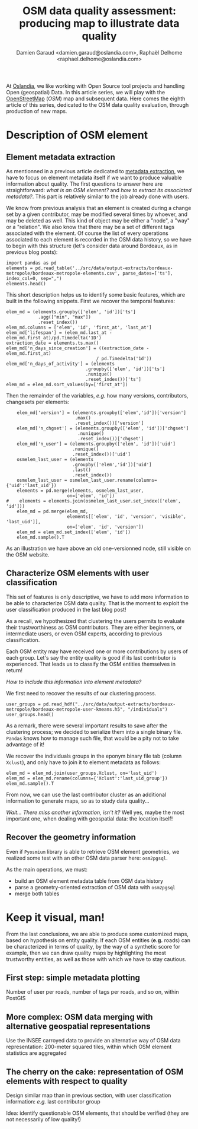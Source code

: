 #+TITLE: OSM data quality assessment: producing map to illustrate data quality
#+AUTHOR: Damien Garaud <damien.garaud@oslandia.com>, Raphaël Delhome <raphael.delhome@oslandia.com>

# Common introduction for articles of the OSM-data-quality series
At [[http://oslandia.com/][Oslandia]], we like working with Open Source tool projects and handling Open
(geospatial) Data. In this article series, we will play with the [[https://www.openstreetmap.org/][OpenStreetMap]]
(/OSM/) map and subsequent data. Here comes the eighth article of this series,
dedicated to the OSM data quality evaluation, through production of new maps.

* Description of OSM element

** Element metadata extraction

As mentionned in a previous article dedicated to [[http://oslandia.com/en/2017/07/24/osm-metadata-description-the-data-behind-the-data/][metadata extraction]], we have
to focus on element metadata itself if we want to produce valuable information
about quality. The first questions to answer here are straightforward: /what is
an OSM element?/ and /how to extract its associated metadata?/. This part is
relatively similar to the job already done with users.

We know from previous analysis that an element is created during a change set
by a given contributor, may be modified several times by whoever, and may be
deleted as well. This kind of object may be either a "node", a "way" or a
"relation". We also know that there may be a set of different tags associated
with the element. Of course the list of every operations associated to each
element is recorded in the OSM data history, so we have to begin with this
structure (let's consider data around Bordeaux, as in previous blog posts):

#+BEGIN_SRC ipython :session osm
import pandas as pd
elements = pd.read_table('../src/data/output-extracts/bordeaux-metropole/bordeaux-metropole-elements.csv', parse_dates=['ts'], index_col=0, sep=",")
elements.head()
#+END_SRC

#+RESULTS:
:    elem        id  version  visible         ts    uid  chgset
: 0  node  21457126        2    False 2008-01-17  24281  653744
: 1  node  21457126        3    False 2008-01-17  24281  653744
: 2  node  21457126        4    False 2008-01-17  24281  653744
: 3  node  21457126        5    False 2008-01-17  24281  653744
: 4  node  21457126        6    False 2008-01-17  24281  653744

This short description helps us to identify some basic features, which are
built in the following snippets. First we recover the temporal features:

#+BEGIN_SRC ipython :session osm
elem_md = (elements.groupby(['elem', 'id'])['ts']
            .agg(["min", "max"])
            .reset_index())
elem_md.columns = ['elem', 'id', 'first_at', 'last_at']
elem_md['lifespan'] = (elem_md.last_at - elem_md.first_at)/pd.Timedelta('1D')
extraction_date = elements.ts.max()
elem_md['n_days_since_creation'] = ((extraction_date - elem_md.first_at)
                                  / pd.Timedelta('1d'))
elem_md['n_days_of_activity'] = (elements
                              .groupby(['elem', 'id'])['ts']
                              .nunique()
                              .reset_index())['ts']
elem_md = elem_md.sort_values(by=['first_at'])
#+END_SRC

#+RESULTS:

Then the remainder of the variables, /e.g./ how many versions, contributors,
changesets per elements:

#+BEGIN_SRC ipython :session osm
    elem_md['version'] = (elements.groupby(['elem','id'])['version']
                          .max()
                          .reset_index())['version']
    elem_md['n_chgset'] = (elements.groupby(['elem', 'id'])['chgset']
                           .nunique()
                           .reset_index())['chgset']
    elem_md['n_user'] = (elements.groupby(['elem', 'id'])['uid']
                         .nunique()
                         .reset_index())['uid']
    osmelem_last_user = (elements
                         .groupby(['elem','id'])['uid']
                         .last()
                         .reset_index())
    osmelem_last_user = osmelem_last_user.rename(columns={'uid':'last_uid'})
    elements = pd.merge(elements, osmelem_last_user,
                       on=['elem', 'id'])
#    elements = elements.join(osmelem_last_user.set_index(['elem', 'id']))
    elem_md = pd.merge(elem_md,
                       elements[['elem', 'id', 'version', 'visible', 'last_uid']],
                       on=['elem', 'id', 'version'])
    elem_md = elem_md.set_index(['elem', 'id'])
    elem_md.sample().T
#+END_SRC

#+RESULTS:
#+begin_example
elem                                  node
id                              1261182084
first_at               2011-04-26 00:00:00
last_at                2011-04-26 00:00:00
lifespan                                 0
n_days_since_creation                 2126
n_days_of_activity                       1
version                                  1
n_chgset                                 1
n_user                                   1
visible                               True
last_uid                            354363
#+end_example

As an illustration we have above an old one-versionned node, still visible on
the OSM website.

** Characterize OSM elements with user classification

This set of features is only descriptive, we have to add more information to be
able to characterize OSM data quality. That is the moment to exploit the user
classification produced in the last blog post!

As a recall, we hypothesized that clustering the users permits to evaluate
their trustworthiness as OSM contributors. They are either beginners, or
intermediate users, or even OSM experts, according to previous classification.

Each OSM entity may have received one or more contributions by users of each
group. Let's say the entity quality is good if its last contributor is
experienced. That leads us to classify the OSM entities themselves in return!

/How to include this information into element metadata?/

We first need to recover the results of our clustering process.

#+BEGIN_SRC ipython :session osm
user_groups = pd.read_hdf("../src/data/output-extracts/bordeaux-metropole/bordeaux-metropole-user-kmeans.h5", "/individuals")
user_groups.head()
#+END_SRC

#+RESULTS:
:            PC1       PC2       PC3       PC4       PC5       PC6  Xclust
: uid                                                                     
: 1626 -0.035154  1.607427  0.399929 -0.808851 -0.152308 -0.753506       2
: 1399 -0.295486 -0.743364  0.149797 -1.252119  0.128276 -0.292328       0
: 2488  0.003268  1.073443  0.738236 -0.534716 -0.489454 -0.333533       2
: 5657 -0.889706  0.986024  0.442302 -1.046582 -0.118883 -0.408223       4
: 3980 -0.115455 -0.373598  0.906908  0.252670  0.207824 -0.575960       5

As a remark, there were several important results to save after the clustering
process; we decided to serialize them into a single binary file. =Pandas= knows
how to manage such file, that would be a pity not to take advantage of it!

We recover the individuals groups in the eponym binary file tab (column
=Xclust=), and only have to join it to element metadata as follows:

#+BEGIN_SRC ipython :session osm
    elem_md = elem_md.join(user_groups.Xclust, on='last_uid')
    elem_md = elem_md.rename(columns={'Xclust':'last_uid_group'})
    elem_md.sample().T
#+END_SRC

#+RESULTS:
#+begin_example
elem                                  node
id                               283046043
first_at               2008-08-03 00:00:00
last_at                2008-08-03 00:00:00
lifespan                                 0
n_days_since_creation                 3122
n_days_of_activity                       1
version                                  1
n_chgset                                 1
n_user                                   1
visible                               True
last_uid                             53048
last_uid_group                           2
#+end_example

From now, we can use the last contributor cluster as an additional information
to generate maps, so as to study data quality...

/Wait... There miss another information, isn't it?/ Well yes, maybe the most
important one, when dealing with geospatial data: the location itself!

** Recover the geometry information

Even if =Pyosmium= library is able to retrieve OSM element geometries, we
realized some test with an other OSM data parser here: =osm2pgsql=.

As the main operations, we must:
- build an OSM element metadata table from OSM data history
- parse a geometry-oriented extraction of OSM data with =osm2pgsql=
- merge both tables

* Keep it visual, man!

From the last conclusions, we are able to produce some customized maps, based
on hypothesis on entity quality. If each OSM entities (*e.g.* roads) can be
characterized in terms of quality, by the way of a synthetic score for example,
then we can draw quality maps by highlighting the most trustworthy entities, as
well as those with which we have to stay cautious.

** First step: simple metadata plotting

Number of user per roads, number of tags per roads, and so on, within PostGIS

** More complex: OSM data merging with alternative geospatial representations

Use the INSEE carroyed data to provide an alternative way of OSM data
representation: 200-meter squared tiles, within which OSM element statistics
are aggregated

** The cherry on the cake: representation of OSM elements with respect to quality

Design similar map than in previous section, with user classification
information: /e.g./ last contributor group

Idea: identify questionable OSM elements, that should be verified (they are not
necessarily of low quality!)
